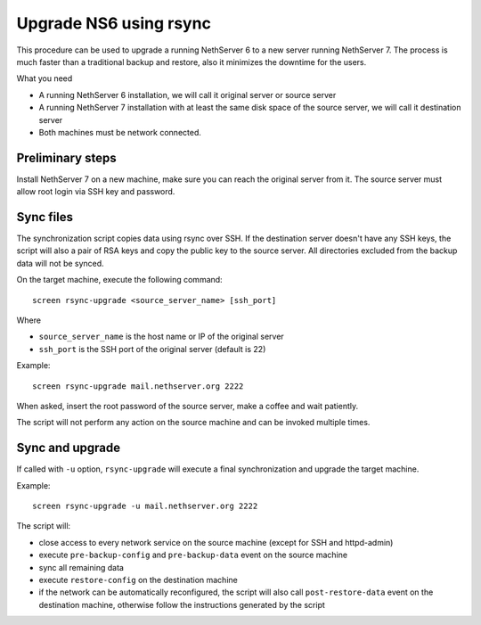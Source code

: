 Upgrade NS6 using rsync
=======================

This procedure can be used to upgrade a running NethServer 6 to a new server running NethServer 7.
The process is much faster than a traditional backup and restore, also it minimizes the downtime for the users.

What you need

- A running NethServer 6 installation, we will call it original server or source server
- A running NethServer 7 installation with at least the same disk space of the source server, we will call it destination server
- Both machines must be network connected.

Preliminary steps
----------------

Install NethServer 7 on a new machine, make sure you can reach the original server from it.
The source server must allow root login via SSH key and password.

Sync files
----------

The synchronization script copies data using rsync over SSH.
If the destination server doesn't have any SSH keys, the script will also a pair of RSA keys and copy the public key to the source server.
All directories excluded from the backup data will not be synced.

On the target machine, execute the following command: ::

  screen rsync-upgrade <source_server_name> [ssh_port]

Where

- ``source_server_name`` is the host name or IP of the original server
- ``ssh_port`` is the SSH port of the original server (default is 22)

Example: ::

    screen rsync-upgrade mail.nethserver.org 2222

When asked, insert the root password of the source server, make a coffee and wait patiently.

The script will not perform any action on the source machine and can be invoked multiple times.

Sync and upgrade
----------------

If called with ``-u`` option, ``rsync-upgrade`` will execute a final synchronization and upgrade
the target machine.

Example: ::

    screen rsync-upgrade -u mail.nethserver.org 2222

The script will:

- close access to every network service on the source machine (except for SSH and httpd-admin)
- execute ``pre-backup-config`` and ``pre-backup-data`` event on the source machine
- sync all remaining data
- execute ``restore-config`` on the destination machine
- if the network can be automatically reconfigured, the script will also call ``post-restore-data`` event on the destination machine,
  otherwise follow the instructions generated by the script
